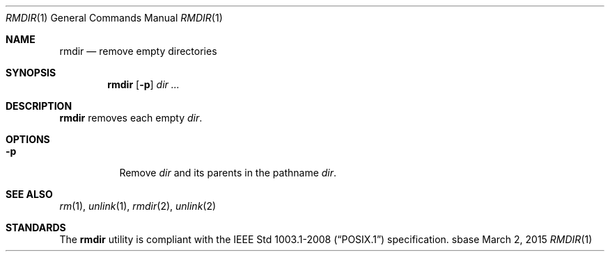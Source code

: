 .Dd March 2, 2015
.Dt RMDIR 1
.Os sbase
.Sh NAME
.Nm rmdir
.Nd remove empty directories
.Sh SYNOPSIS
.Nm
.Op Fl p
.Ar dir ...
.Sh DESCRIPTION
.Nm
removes each empty
.Ar dir .
.Sh OPTIONS
.Bl -tag -width Ds
.It Fl p
Remove
.Ar dir
and its parents in the pathname
.Ar dir .
.El
.Sh SEE ALSO
.Xr rm 1 ,
.Xr unlink 1 ,
.Xr rmdir 2 ,
.Xr unlink 2
.Sh STANDARDS
The
.Nm
utility is compliant with the
.St -p1003.1-2008
specification.
